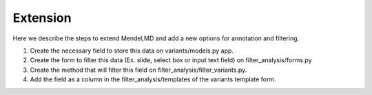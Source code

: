 Extension
=========

Here we describe the steps to extend Mendel,MD and add a new options for annotation and filtering.

1)	Create the necessary field to store this data on variants/models.py app.
2)	Create the form to filter this data (Ex. slide, select box or input text field) on filter_analysis/forms.py
3)	Create the method that will filter this field on filter_analysis/filter_variants.py.
4)	Add the field as a column in the filter_analysis/templates of the variants template form.
